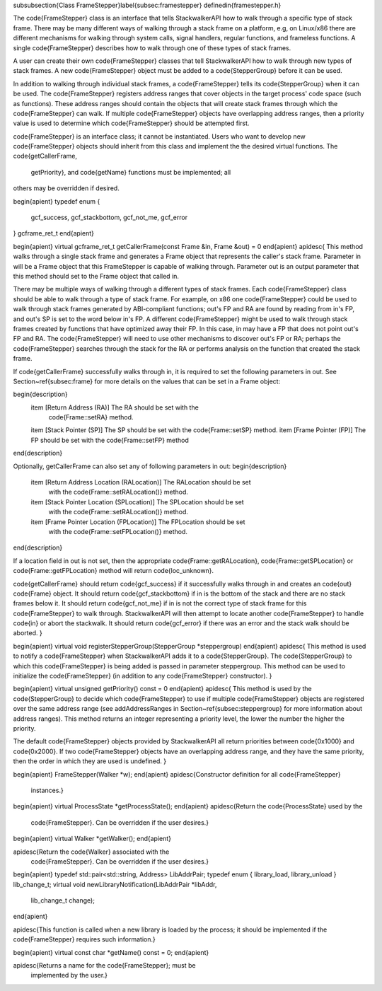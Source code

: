 \subsubsection{Class FrameStepper}\label{subsec:framestepper}
\definedin{framestepper.h}
	
The \code{FrameStepper} class is an interface that tells StackwalkerAPI how to walk
through a specific type of stack frame. There may be many different ways of
walking through a stack frame on a platform, e.g, on Linux/x86 there are
different mechanisms for walking through system calls, signal handlers, regular
functions, and frameless functions. A single \code{FrameStepper} describes how to walk
through one of these types of stack frames.

A user can create their own \code{FrameStepper} classes that tell StackwalkerAPI how to
walk through new types of stack frames. A new \code{FrameStepper} object must be added
to a \code{StepperGroup} before it can be used. 

In addition to walking through individual stack frames, a \code{FrameStepper} tells its
\code{StepperGroup} when it can be used. The \code{FrameStepper} registers address ranges that
cover objects in the target process' code space (such as functions). These
address ranges should contain the objects that will create stack frames through
which the \code{FrameStepper} can walk. If multiple \code{FrameStepper} objects have
overlapping address ranges, then a priority value is used to determine which
\code{FrameStepper} should be attempted first.

\code{FrameStepper} is an interface class; it cannot be instantiated. Users who want to
develop new \code{FrameStepper} objects should inherit from this class and implement
the the desired virtual functions. The \code{getCallerFrame,
  getPriority}, and \code{getName} functions must be implemented; all
others may be overridden if desired. 

\begin{apient}
typedef enum { 
    gcf_success,
    gcf_stackbottom,
    gcf_not_me, 
    gcf_error 
} gcframe_ret_t
\end{apient}

\begin{apient}
virtual gcframe_ret_t getCallerFrame(const Frame &in, Frame &out) = 0
\end{apient}
\apidesc{
This method walks through a single stack frame and generates a Frame object that
represents the caller's stack frame. Parameter in will be a Frame object that
this FrameStepper is capable of walking through. Parameter out is an output
parameter that this method should set to the Frame object that called in.

There may be multiple ways of walking through a different types of stack frames.
Each \code{FrameStepper} class should be able to walk through a type of stack frame.
For example, on x86 one \code{FrameStepper} could be used to walk through stack frames
generated by ABI-compliant functions; out's FP and RA are found by reading from
in's FP, and out's SP is set to the word below in's FP. A different \code{FrameStepper}
might be used to walk through stack frames created by functions that have
optimized away their FP. In this case, in may have a FP that does not point
out's FP and RA. The \code{FrameStepper} will need to use other mechanisms to discover
out's FP or RA; perhaps the \code{FrameStepper} searches through the stack for the RA
or performs analysis on the function that created the stack frame.

If \code{getCallerFrame} successfully walks through in, it is required to set the
following parameters in out. See Section~\ref{subsec:frame} for more details on the values
that can be set in a Frame object:

\begin{description}
    \item [Return Address (RA)] The RA should be set with the
        \code{Frame::setRA} method.
    \item [Stack Pointer (SP)] The SP should be set with the \code{Frame::setSP} method.
    \item [Frame Pointer (FP)] The FP should be set with the \code{Frame::setFP} method
\end{description}

Optionally, getCallerFrame can also set any of following parameters in out:
\begin{description}
    \item [Return Address Location (RALocation)] The RALocation should be set
        with the \code{Frame::setRALocation()} method.
    \item [Stack Pointer Location (SPLocation)] The SPLocation should be set
        with the \code{Frame::setRALocation()} method.
    \item [Frame Pointer Location (FPLocation)] The FPLocation should be set
        with the \code{Frame::setFPLocation()} method.
\end{description}

If a location field in out is not set, then the appropriate
\code{Frame::getRALocation}, \code{Frame::getSPLocation} or
\code{Frame::getFPLocation} method will
return \code{loc\_unknown}.

\code{getCallerFrame} should return \code{gcf\_success} if it successfully walks
through in and creates an \code{out} \code{Frame} object. It should return
\code{gcf\_stackbottom} if in is the bottom of the stack and there are no stack
frames below it. It should return \code{gcf\_not\_me} if in is not the correct
type of stack frame for this \code{FrameStepper} to walk through. StackwalkerAPI
will then attempt to locate another \code{FrameStepper} to handle \code{in} or
abort the stackwalk. It should return \code{gcf\_error} if there was an error
and the stack walk should be aborted.
}

\begin{apient}
virtual void registerStepperGroup(StepperGroup *steppergroup)
\end{apient}
\apidesc{
This method is used to notify a \code{FrameStepper} when StackwalkerAPI adds it to a
\code{StepperGroup}. The \code{StepperGroup} to which this \code{FrameStepper} is being added is
passed in parameter steppergroup. This method can be used to initialize the
\code{FrameStepper} (in addition to any \code{FrameStepper} constructor).
}

\begin{apient}
virtual unsigned getPriority() const = 0
\end{apient}
\apidesc{
This method is used by the \code{StepperGroup} to decide which \code{FrameStepper} to use if
multiple \code{FrameStepper} objects are registered over the same address range (see
addAddressRanges in Section~\ref{subsec:steppergroup} for more information about address ranges).
This method returns an integer representing a priority level, the lower the
number the higher the priority.

The default \code{FrameStepper} objects provided by StackwalkerAPI all return
priorities between \code{0x1000} and \code{0x2000}. If two \code{FrameStepper} objects have an
overlapping address range, and they have the same priority, then the order in
which they are used is undefined.
}

\begin{apient}
FrameStepper(Walker *w);
\end{apient}
\apidesc{Constructor definition for all \code{FrameStepper}
  instances.}

\begin{apient}
virtual ProcessState *getProcessState();
\end{apient}
\apidesc{Return the \code{ProcessState} used by the
  \code{FrameStepper}. Can be overridden if the user desires.}

\begin{apient}
virtual Walker *getWalker();
\end{apient}

\apidesc{Return the \code{Walker} associated with the
  \code{FrameStepper}. Can be overridden if the user desires.}

\begin{apient}
typedef std::pair<std::string, Address> LibAddrPair;
typedef enum { library_load, library_unload } lib_change_t;
virtual void newLibraryNotification(LibAddrPair *libAddr, 
                                    lib_change_t change);
\end{apient}

\apidesc{This function is called when a new library is loaded by the
process; it should be implemented if the \code{FrameStepper} requires
such information.}

\begin{apient}
virtual const char *getName() const = 0;
\end{apient}

\apidesc{Returns a name for the \code{FrameStepper}; must be
  implemented by the user.}

